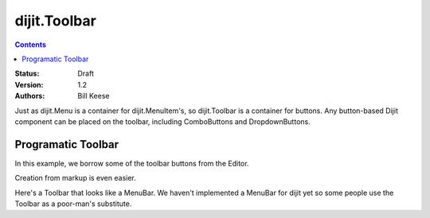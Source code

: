 .. _dijit/Toolbar:

dijit.Toolbar
=============

.. contents::
    :depth: 2

:Status: Draft
:Version: 1.2
:Authors: Bill Keese

Just as dijit.Menu is a container for dijit.MenuItem's, so dijit.Toolbar is a container for buttons. Any button-based Dijit component can be placed on the toolbar, including ComboButtons and DropdownButtons.

Programatic Toolbar
-------------------
In this example, we borrow some of the toolbar buttons from the Editor.

.. code-example ::

  .. js ::

    <script type="text/javascript">
      dojo.require("dijit.Menu");

      var toolbar;
      dojo.addOnLoad(function(){
	toolbar = new dijit.Toolbar({}, "toolbar");
	dojo.forEach(["Cut", "Copy", "Paste"], function(label){
		var button = new dijit.form.Button({
                        // note: should always specify a label, for accessibility reasons.
                        // Just set showLabel=false if you don't want it to be displayed normally
                        label: label,
                        showLabel: false,
                        iconClass: "dijitEditorIcon dijitEditorIcon"+label
                    });
                    toolbar.addChild(button);
		});
        });
      });
    </script>

  .. html ::

    <span id="toolbar">toolbar will show up here</span>



Creation from markup is even easier.

.. code-example ::

  .. js ::

    <script type="text/javascript">
      dojo.require("dijit.Toolbar");
      dojo.require("dijit.form.Button");
    </script>

  .. html ::

    <!-- Tags end on line afterwards to eliminate any whitespace -->
    <div id="toolbar1" dojoType="dijit.Toolbar"
        ><div dojoType="dijit.form.Button" id="toolbar1.cut" iconClass="dijitEditorIcon dijitEditorIconCut"
            showLabel="false">Cut</div
        ><div dojoType="dijit.form.Button" id="toolbar1.copy" iconClass="dijitEditorIcon dijitEditorIconCopy"
            showLabel="false">Copy</div
        ><div dojoType="dijit.form.Button" id="toolbar1.paste" iconClass="dijitEditorIcon dijitEditorIconPaste"
            showLabel="false">Paste</div
        ><!-- The following adds a line between toolbar sections
            --><span dojoType="dijit.ToolbarSeparator"></span
         ><div dojoType="dijit.form.ToggleButton" id="toolbar1.bold"
            iconClass="dijitEditorIcon dijitEditorIconBold" showLabel="false">Bold</div>
   </div>


Here's a Toolbar that looks like a MenuBar.
We haven't implemented a MenuBar for dijit yet so some people use the Toolbar as a poor-man's substitute.

.. code-example ::

  .. js ::

    <script type="text/javascript">
      dojo.require("dijit.Toolbar");
      dojo.require("dijit.form.Button");
    </script>

  .. html ::

	<div id="menubar" dojoType="dijit.Toolbar" class="menuBar">
		<div dojoType="dijit.form.DropDownButton">
			<span>File</span>
			<div dojoType="dijit.Menu">
				<div dojoType="dijit.MenuItem">New</div>
				<div dojoType="dijit.MenuItem">Open</div>
				<div dojoType="dijit.MenuSeparator"></div>
				<div dojoType="dijit.MenuItem" iconClass="dijitEditorIconSave">Save</div>
				<div dojoType="dijit.MenuItem">Save As...</div>
			</div>
		</div>
